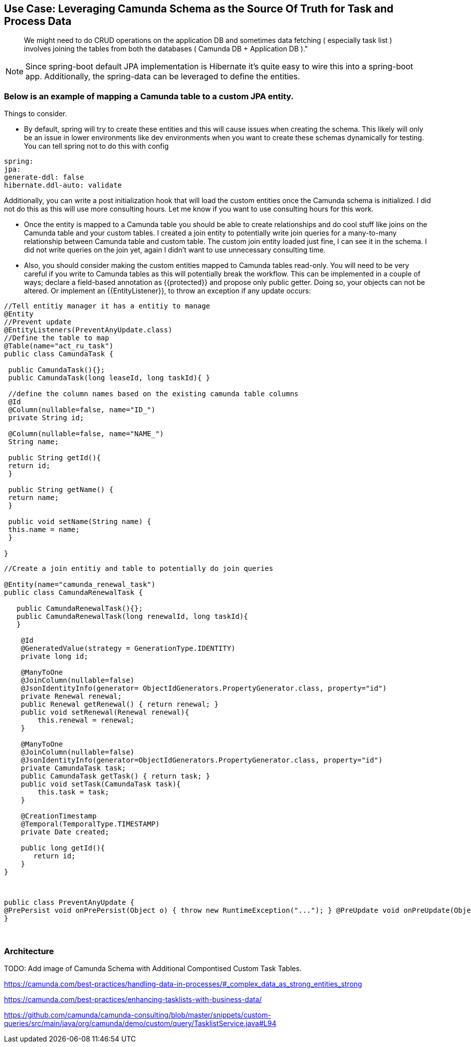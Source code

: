 == Use Case: Leveraging Camunda Schema as the Source Of Truth for Task and Process Data

[quote]
We might need to do CRUD operations on the application DB and sometimes data fetching ( especially task list ) involves joining the tables from both the databases ( Camunda DB + Application DB )."

NOTE: Since spring-boot default JPA implementation is Hibernate it's quite easy to wire this into a spring-boot app. Additionally, the spring-data can be leveraged to define the entities.


### Below is an example of mapping a Camunda table to a custom JPA entity.

Things to consider. 

* By default, spring will try to create these entities and this will cause issues when creating the schema. This likely will only be an issue in lower environments like dev environments when you want to create these schemas dynamically for testing. You can tell spring not to do this with config

```
spring:
jpa:
generate-ddl: false
hibernate.ddl-auto: validate
```

Additionally, you can write a post initialization hook that will load the custom entities once the Camunda schema is initialized. I did not do this as this will use more consulting hours. Let me know if you want to use consulting hours for this work. 

* Once the entity is mapped to a Camunda table you should be able to create relationships and do cool stuff like joins on the Camunda table and your custom tables. I created a join entity to potentially write join queries for a many-to-many relationship between Camunda table and custom table. The custom join entity loaded just fine, I can see it in the schema. I did not write queries on the join yet, again I didn't want to use unnecessary consulting time.

* Also, you should consider making the custom entities mapped to Camunda tables read-only. You will need to be very careful if you write to Camunda tables as this will potentially break the workflow. This can be implemented in a couple of ways; declare a field-based annotation as {{protected}} and propose only public getter. Doing so, your objects can not be altered. Or implement an {{EntityListener}}, to throw an exception if any update occurs:

``` Java
//Tell entitiy manager it has a entitiy to manage
@Entity
//Prevent update
@EntityListeners(PreventAnyUpdate.class)
//Define the table to map
@Table(name="act_ru_task")
public class CamundaTask {

 public CamundaTask(){};
 public CamundaTask(long leaseId, long taskId){ }

 //define the column names based on the existing camunda table columns
 @Id
 @Column(nullable=false, name="ID_")
 private String id;

 @Column(nullable=false, name="NAME_")
 String name;

 public String getId(){
 return id;
 }

 public String getName() {
 return name;
 }

 public void setName(String name) {
 this.name = name;
 }

}
```

```
//Create a join entitiy and table to potentially do join queries

@Entity(name="camunda_renewal_task")
public class CamundaRenewalTask {

   public CamundaRenewalTask(){};
   public CamundaRenewalTask(long renewalId, long taskId){
   }

    @Id
    @GeneratedValue(strategy = GenerationType.IDENTITY)
    private long id;

    @ManyToOne
    @JoinColumn(nullable=false)
    @JsonIdentityInfo(generator= ObjectIdGenerators.PropertyGenerator.class, property="id")
    private Renewal renewal;
    public Renewal getRenewal() { return renewal; }
    public void setRenewal(Renewal renewal){
        this.renewal = renewal;
    }

    @ManyToOne
    @JoinColumn(nullable=false)
    @JsonIdentityInfo(generator=ObjectIdGenerators.PropertyGenerator.class, property="id")
    private CamundaTask task;
    public CamundaTask getTask() { return task; }
    public void setTask(CamundaTask task){
        this.task = task;
    }

    @CreationTimestamp
    @Temporal(TemporalType.TIMESTAMP)
    private Date created;

    public long getId(){
       return id;
    }
}
```
 
```
public class PreventAnyUpdate {
@PrePersist void onPrePersist(Object o) { throw new RuntimeException("..."); } @PreUpdate void onPreUpdate(Object o) { throw new RuntimeException("..."); } @PreRemove void onPreRemove(Object o) { throw new RuntimeException("..."); }
}
```
 


### Architecture

TODO: Add image of Camunda Schema with Additional Compontised Custom Task Tables.


https://camunda.com/best-practices/handling-data-in-processes/#_complex_data_as_strong_entities_strong

https://camunda.com/best-practices/enhancing-tasklists-with-business-data/

https://github.com/camunda/camunda-consulting/blob/master/snippets/custom-queries/src/main/java/org/camunda/demo/custom/query/TasklistService.java#L94